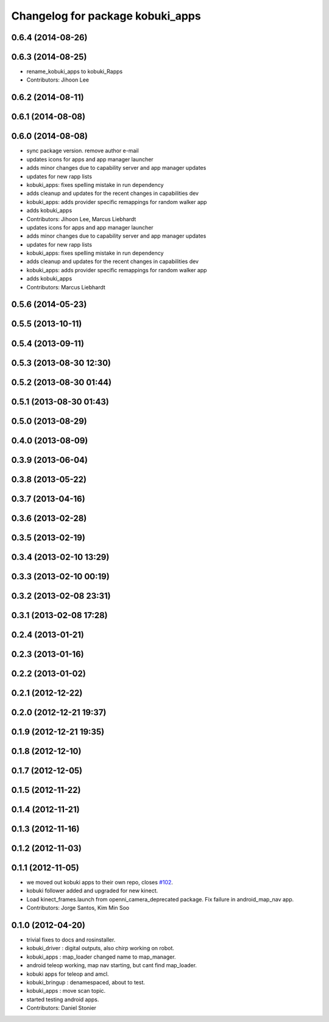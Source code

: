 ^^^^^^^^^^^^^^^^^^^^^^^^^^^^^^^^^
Changelog for package kobuki_apps
^^^^^^^^^^^^^^^^^^^^^^^^^^^^^^^^^

0.6.4 (2014-08-26)
------------------

0.6.3 (2014-08-25)
------------------
* rename_kobuki_apps to kobuki_Rapps
* Contributors: Jihoon Lee

0.6.2 (2014-08-11)
------------------

0.6.1 (2014-08-08)
------------------

0.6.0 (2014-08-08)
------------------
* sync package version. remove author e-mail
* updates icons for apps and app manager launcher
* adds minor changes due to capability server and app manager updates
* updates for new rapp lists
* kobuki_apps: fixes spelling mistake in run dependency
* adds cleanup and updates for the recent changes in capabilities dev
* kobuki_apps: adds provider specific remappings for random walker app
* adds kobuki_apps
* Contributors: Jihoon Lee, Marcus Liebhardt

* updates icons for apps and app manager launcher
* adds minor changes due to capability server and app manager updates
* updates for new rapp lists
* kobuki_apps: fixes spelling mistake in run dependency
* adds cleanup and updates for the recent changes in capabilities dev
* kobuki_apps: adds provider specific remappings for random walker app
* adds kobuki_apps
* Contributors: Marcus Liebhardt

0.5.6 (2014-05-23)
------------------

0.5.5 (2013-10-11)
------------------

0.5.4 (2013-09-11)
------------------

0.5.3 (2013-08-30 12:30)
------------------------

0.5.2 (2013-08-30 01:44)
------------------------

0.5.1 (2013-08-30 01:43)
------------------------

0.5.0 (2013-08-29)
------------------

0.4.0 (2013-08-09)
------------------

0.3.9 (2013-06-04)
------------------

0.3.8 (2013-05-22)
------------------

0.3.7 (2013-04-16)
------------------

0.3.6 (2013-02-28)
------------------

0.3.5 (2013-02-19)
------------------

0.3.4 (2013-02-10 13:29)
------------------------

0.3.3 (2013-02-10 00:19)
------------------------

0.3.2 (2013-02-08 23:31)
------------------------

0.3.1 (2013-02-08 17:28)
------------------------

0.2.4 (2013-01-21)
------------------

0.2.3 (2013-01-16)
------------------

0.2.2 (2013-01-02)
------------------

0.2.1 (2012-12-22)
------------------

0.2.0 (2012-12-21 19:37)
------------------------

0.1.9 (2012-12-21 19:35)
------------------------

0.1.8 (2012-12-10)
------------------

0.1.7 (2012-12-05)
------------------

0.1.5 (2012-11-22)
------------------

0.1.4 (2012-11-21)
------------------

0.1.3 (2012-11-16)
------------------

0.1.2 (2012-11-03)
------------------

0.1.1 (2012-11-05)
------------------
* we moved out kobuki apps to their own repo, closes `#102 <https://github.com/yujinrobot/kobuki/issues/102>`_.
* kobuki follower added and upgraded for new kinect.
* Load kinect_frames.launch from openni_camera_deprecated package. Fix
  failure in android_map_nav app.
* Contributors: Jorge Santos, Kim Min Soo

0.1.0 (2012-04-20)
------------------
* trivial fixes to docs and rosinstaller.
* kobuki_driver : digital outputs, also chirp working on robot.
* kobuki_apps : map_loader changed name to map_manager.
* android teleop working, map nav starting, but cant find map_loader.
* kobuki apps for teleop and amcl.
* kobuki_bringup : denamespaced, about to test.
* kobuki_apps : move scan topic.
* started testing android apps.
* Contributors: Daniel Stonier
